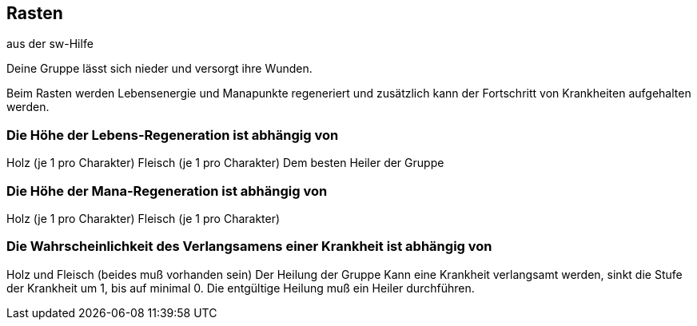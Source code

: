 :source-highlighter: highlight.js
== Rasten

aus der sw-Hilfe

Deine Gruppe lässt sich nieder und versorgt ihre Wunden.

Beim Rasten werden Lebensenergie und Manapunkte regeneriert und zusätzlich kann der Fortschritt von Krankheiten aufgehalten werden.

=== Die Höhe der Lebens-Regeneration ist abhängig von

Holz (je 1 pro Charakter)
Fleisch (je 1 pro Charakter)
Dem besten Heiler der Gruppe


=== Die Höhe der Mana-Regeneration ist abhängig von

Holz (je 1 pro Charakter)
Fleisch (je 1 pro Charakter)

=== Die Wahrscheinlichkeit des Verlangsamens einer Krankheit ist abhängig von

Holz und Fleisch (beides muß vorhanden sein)
Der Heilung der Gruppe
Kann eine Krankheit verlangsamt werden, sinkt die Stufe der Krankheit um 1, bis auf minimal 0. Die entgültige Heilung muß ein Heiler durchführen.